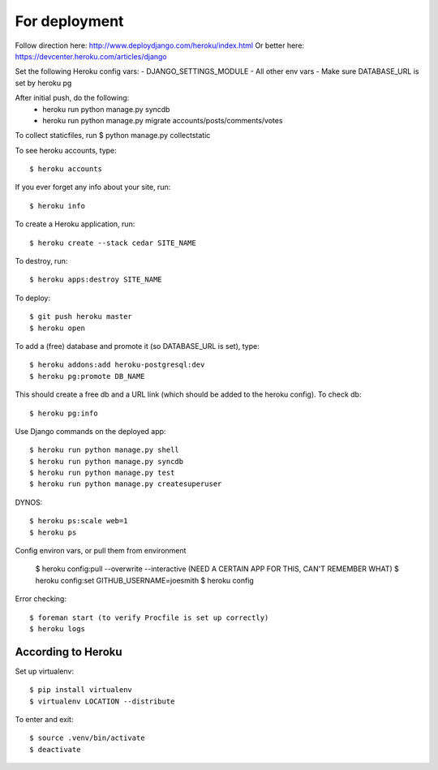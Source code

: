 For deployment
*******************

Follow direction here: http://www.deploydjango.com/heroku/index.html
Or better here: https://devcenter.heroku.com/articles/django

Set the following Heroku config vars:
- DJANGO_SETTINGS_MODULE
- All other env vars
- Make sure DATABASE_URL is set by heroku pg

After initial push, do the following:
 - heroku run python manage.py syncdb
 - heroku run python manage.py migrate accounts/posts/comments/votes

To collect staticfiles, run
$ python manage.py collectstatic



To see heroku accounts, type::
    
    $ heroku accounts


If you ever forget any info about your site, run::

    $ heroku info


To create a Heroku application, run::

    $ heroku create --stack cedar SITE_NAME


To destroy, run::

    $ heroku apps:destroy SITE_NAME


To deploy::

    $ git push heroku master
    $ heroku open


To add a (free) database and promote it (so DATABASE_URL is set), type::

    $ heroku addons:add heroku-postgresql:dev
    $ heroku pg:promote DB_NAME


This should create a free db and a URL link (which should be added to the heroku config). To check db::

    $ heroku pg:info


Use Django commands on the deployed app::

    $ heroku run python manage.py shell
    $ heroku run python manage.py syncdb
    $ heroku run python manage.py test
    $ heroku run python manage.py createsuperuser


DYNOS::

    $ heroku ps:scale web=1
    $ heroku ps


Config environ vars, or pull them from environment

    $ heroku config:pull --overwrite --interactive (NEED A CERTAIN APP FOR THIS, CAN'T REMEMBER WHAT)
    $ heroku config:set GITHUB_USERNAME=joesmith
    $ heroku config

Error checking::

    $ foreman start (to verify Procfile is set up correctly)
    $ heroku logs


According to Heroku
----------------

Set up virtualenv::

    $ pip install virtualenv
    $ virtualenv LOCATION --distribute

To enter and exit::

    $ source .venv/bin/activate
    $ deactivate
